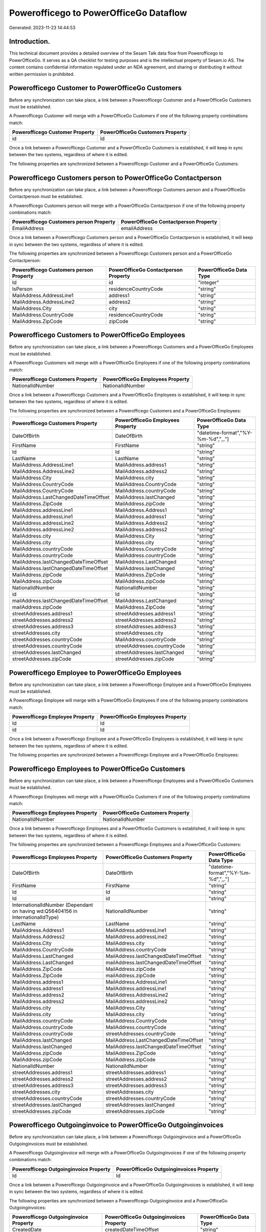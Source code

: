 =======================================
Powerofficego to PowerOfficeGo Dataflow
=======================================

Generated: 2023-11-23 14:44:53

Introduction.
------------

This technical document provides a detailed overview of the Sesam Talk data flow from Powerofficego to PowerOfficeGo. It serves as a QA checklist for testing purposes and is the intellectual property of Sesam.io AS. The content contains confidential information regulated under an NDA agreement, and sharing or distributing it without written permission is prohibited.

Powerofficego Customer to PowerOfficeGo Customers
-------------------------------------------------
Before any synchronization can take place, a link between a Powerofficego Customer and a PowerOfficeGo Customers must be established.

A Powerofficego Customer will merge with a PowerOfficeGo Customers if one of the following property combinations match:

.. list-table::
   :header-rows: 1

   * - Powerofficego Customer Property
     - PowerOfficeGo Customers Property
   * - id
     - Id

Once a link between a Powerofficego Customer and a PowerOfficeGo Customers is established, it will keep in sync between the two systems, regardless of where it is edited.

The following properties are synchronized between a Powerofficego Customer and a PowerOfficeGo Customers:

.. list-table::
   :header-rows: 1

   * - Powerofficego Customer Property
     - PowerOfficeGo Customers Property
     - PowerOfficeGo Data Type


Powerofficego Customers person to PowerOfficeGo Contactperson
-------------------------------------------------------------
Before any synchronization can take place, a link between a Powerofficego Customers person and a PowerOfficeGo Contactperson must be established.

A Powerofficego Customers person will merge with a PowerOfficeGo Contactperson if one of the following property combinations match:

.. list-table::
   :header-rows: 1

   * - Powerofficego Customers person Property
     - PowerOfficeGo Contactperson Property
   * - EmailAddress
     - emailAddress

Once a link between a Powerofficego Customers person and a PowerOfficeGo Contactperson is established, it will keep in sync between the two systems, regardless of where it is edited.

The following properties are synchronized between a Powerofficego Customers person and a PowerOfficeGo Contactperson:

.. list-table::
   :header-rows: 1

   * - Powerofficego Customers person Property
     - PowerOfficeGo Contactperson Property
     - PowerOfficeGo Data Type
   * - Id
     - id
     - "integer"
   * - IsPerson
     - residenceCountryCode
     - "string"
   * - MailAddress.AddressLine1
     - address1
     - "string"
   * - MailAddress.AddressLine2
     - address2
     - "string"
   * - MailAddress.City
     - city
     - "string"
   * - MailAddress.CountryCode
     - residenceCountryCode
     - "string"
   * - MailAddress.ZipCode
     - zipCode
     - "string"


Powerofficego Customers to PowerOfficeGo Employees
--------------------------------------------------
Before any synchronization can take place, a link between a Powerofficego Customers and a PowerOfficeGo Employees must be established.

A Powerofficego Customers will merge with a PowerOfficeGo Employees if one of the following property combinations match:

.. list-table::
   :header-rows: 1

   * - Powerofficego Customers Property
     - PowerOfficeGo Employees Property
   * - NationalIdNumber
     - NationalIdNumber

Once a link between a Powerofficego Customers and a PowerOfficeGo Employees is established, it will keep in sync between the two systems, regardless of where it is edited.

The following properties are synchronized between a Powerofficego Customers and a PowerOfficeGo Employees:

.. list-table::
   :header-rows: 1

   * - Powerofficego Customers Property
     - PowerOfficeGo Employees Property
     - PowerOfficeGo Data Type
   * - DateOfBirth
     - DateOfBirth
     - "datetime-format","%Y-%m-%d","_."]
   * - FirstName
     - FirstName
     - "string"
   * - Id
     - Id
     - "string"
   * - LastName
     - LastName
     - "string"
   * - MailAddress.AddressLine1
     - MailAddress.address1
     - "string"
   * - MailAddress.AddressLine2
     - MailAddress.address2
     - "string"
   * - MailAddress.City
     - MailAddress.city
     - "string"
   * - MailAddress.CountryCode
     - MailAddress.CountryCode
     - "string"
   * - MailAddress.CountryCode
     - MailAddress.countryCode
     - "string"
   * - MailAddress.LastChangedDateTimeOffset
     - MailAddress.lastChanged
     - "string"
   * - MailAddress.ZipCode
     - MailAddress.zipCode
     - "string"
   * - MailAddress.addressLine1
     - MailAddress.Address1
     - "string"
   * - MailAddress.addressLine1
     - MailAddress.address1
     - "string"
   * - MailAddress.addressLine2
     - MailAddress.Address2
     - "string"
   * - MailAddress.addressLine2
     - MailAddress.address2
     - "string"
   * - MailAddress.city
     - MailAddress.City
     - "string"
   * - MailAddress.city
     - MailAddress.city
     - "string"
   * - MailAddress.countryCode
     - MailAddress.CountryCode
     - "string"
   * - MailAddress.countryCode
     - MailAddress.countryCode
     - "string"
   * - MailAddress.lastChangedDateTimeOffset
     - MailAddress.LastChanged
     - "string"
   * - MailAddress.lastChangedDateTimeOffset
     - MailAddress.lastChanged
     - "string"
   * - MailAddress.zipCode
     - MailAddress.ZipCode
     - "string"
   * - MailAddress.zipCode
     - MailAddress.zipCode
     - "string"
   * - NationalIdNumber
     - NationalIdNumber
     - "string"
   * - id
     - Id
     - "string"
   * - mailAddress.lastChangedDateTimeOffset
     - MailAddress.LastChanged
     - "string"
   * - mailAddress.zipCode
     - MailAddress.ZipCode
     - "string"
   * - streetAddresses.address1
     - streetAddresses.address1
     - "string"
   * - streetAddresses.address2
     - streetAddresses.address2
     - "string"
   * - streetAddresses.address3
     - streetAddresses.address3
     - "string"
   * - streetAddresses.city
     - streetAddresses.city
     - "string"
   * - streetAddresses.countryCode
     - MailAddress.countryCode
     - "string"
   * - streetAddresses.countryCode
     - streetAddresses.countryCode
     - "string"
   * - streetAddresses.lastChanged
     - streetAddresses.lastChanged
     - "string"
   * - streetAddresses.zipCode
     - streetAddresses.zipCode
     - "string"


Powerofficego Employee to PowerOfficeGo Employees
-------------------------------------------------
Before any synchronization can take place, a link between a Powerofficego Employee and a PowerOfficeGo Employees must be established.

A Powerofficego Employee will merge with a PowerOfficeGo Employees if one of the following property combinations match:

.. list-table::
   :header-rows: 1

   * - Powerofficego Employee Property
     - PowerOfficeGo Employees Property
   * - Id
     - Id
   * - id
     - Id

Once a link between a Powerofficego Employee and a PowerOfficeGo Employees is established, it will keep in sync between the two systems, regardless of where it is edited.

The following properties are synchronized between a Powerofficego Employee and a PowerOfficeGo Employees:

.. list-table::
   :header-rows: 1

   * - Powerofficego Employee Property
     - PowerOfficeGo Employees Property
     - PowerOfficeGo Data Type


Powerofficego Employees to PowerOfficeGo Customers
--------------------------------------------------
Before any synchronization can take place, a link between a Powerofficego Employees and a PowerOfficeGo Customers must be established.

A Powerofficego Employees will merge with a PowerOfficeGo Customers if one of the following property combinations match:

.. list-table::
   :header-rows: 1

   * - Powerofficego Employees Property
     - PowerOfficeGo Customers Property
   * - NationalIdNumber
     - NationalIdNumber

Once a link between a Powerofficego Employees and a PowerOfficeGo Customers is established, it will keep in sync between the two systems, regardless of where it is edited.

The following properties are synchronized between a Powerofficego Employees and a PowerOfficeGo Customers:

.. list-table::
   :header-rows: 1

   * - Powerofficego Employees Property
     - PowerOfficeGo Customers Property
     - PowerOfficeGo Data Type
   * - DateOfBirth
     - DateOfBirth
     - "datetime-format","%Y-%m-%d","_."]
   * - FirstName
     - FirstName
     - "string"
   * - Id
     - Id
     - "string"
   * - Id
     - id
     - "string"
   * - InternationalIdNumber (Dependant on having wd:Q56404156 in InternationalIdType)
     - NationalIdNumber
     - "string"
   * - LastName
     - LastName
     - "string"
   * - MailAddress.Address1
     - MailAddress.addressLine1
     - "string"
   * - MailAddress.Address2
     - MailAddress.addressLine2
     - "string"
   * - MailAddress.City
     - MailAddress.city
     - "string"
   * - MailAddress.CountryCode
     - MailAddress.countryCode
     - "string"
   * - MailAddress.LastChanged
     - MailAddress.lastChangedDateTimeOffset
     - "string"
   * - MailAddress.LastChanged
     - mailAddress.lastChangedDateTimeOffset
     - "string"
   * - MailAddress.ZipCode
     - MailAddress.zipCode
     - "string"
   * - MailAddress.ZipCode
     - mailAddress.zipCode
     - "string"
   * - MailAddress.address1
     - MailAddress.AddressLine1
     - "string"
   * - MailAddress.address1
     - MailAddress.addressLine1
     - "string"
   * - MailAddress.address2
     - MailAddress.AddressLine2
     - "string"
   * - MailAddress.address2
     - MailAddress.addressLine2
     - "string"
   * - MailAddress.city
     - MailAddress.City
     - "string"
   * - MailAddress.city
     - MailAddress.city
     - "string"
   * - MailAddress.countryCode
     - MailAddress.CountryCode
     - "string"
   * - MailAddress.countryCode
     - MailAddress.countryCode
     - "string"
   * - MailAddress.countryCode
     - streetAddresses.countryCode
     - "string"
   * - MailAddress.lastChanged
     - MailAddress.LastChangedDateTimeOffset
     - "string"
   * - MailAddress.lastChanged
     - MailAddress.lastChangedDateTimeOffset
     - "string"
   * - MailAddress.zipCode
     - MailAddress.ZipCode
     - "string"
   * - MailAddress.zipCode
     - MailAddress.zipCode
     - "string"
   * - NationalIdNumber
     - NationalIdNumber
     - "string"
   * - streetAddresses.address1
     - streetAddresses.address1
     - "string"
   * - streetAddresses.address2
     - streetAddresses.address2
     - "string"
   * - streetAddresses.address3
     - streetAddresses.address3
     - "string"
   * - streetAddresses.city
     - streetAddresses.city
     - "string"
   * - streetAddresses.countryCode
     - streetAddresses.countryCode
     - "string"
   * - streetAddresses.lastChanged
     - streetAddresses.lastChanged
     - "string"
   * - streetAddresses.zipCode
     - streetAddresses.zipCode
     - "string"


Powerofficego Outgoinginvoice to PowerOfficeGo Outgoinginvoices
---------------------------------------------------------------
Before any synchronization can take place, a link between a Powerofficego Outgoinginvoice and a PowerOfficeGo Outgoinginvoices must be established.

A Powerofficego Outgoinginvoice will merge with a PowerOfficeGo Outgoinginvoices if one of the following property combinations match:

.. list-table::
   :header-rows: 1

   * - Powerofficego Outgoinginvoice Property
     - PowerOfficeGo Outgoinginvoices Property
   * - Id
     - Id

Once a link between a Powerofficego Outgoinginvoice and a PowerOfficeGo Outgoinginvoices is established, it will keep in sync between the two systems, regardless of where it is edited.

The following properties are synchronized between a Powerofficego Outgoinginvoice and a PowerOfficeGo Outgoinginvoices:

.. list-table::
   :header-rows: 1

   * - Powerofficego Outgoinginvoice Property
     - PowerOfficeGo Outgoinginvoices Property
     - PowerOfficeGo Data Type
   * - CreatedDate
     - createdDateTimeOffset
     - "string"
   * - CurrencyCode
     - CurrencyCode
     - "string"
   * - CustomerCode
     - customerId
     - "string"
   * - CustomerEmail
     - customerNo
     - "string"
   * - DeliveryAddress1
     - DeliveryAddress1
     - "string"
   * - DeliveryAddress2
     - DeliveryAddress2
     - "string"
   * - DeliveryAddressCity
     - DeliveryAddressCity
     - "string"
   * - DeliveryAddressCountryCode
     - DeliveryAddressCountryCode
     - "string"
   * - DeliveryAddressZipCode
     - DeliveryAddressZipCode
     - "string"
   * - DeliveryDate
     - DeliveryDate
     - "string"
   * - DeliveryDate
     - sentDateTimeOffset
     - "string"
   * - Id
     - Id
     - "string"
   * - LastChanged
     - lastChangedDateTimeOffset
     - "string"
   * - NetAmount
     - NetAmount
     - "string"
   * - OrderDate
     - OrderDate
     - "string"
   * - OrderNo
     - OrderNo
     - "string"
   * - SentDate
     - DeliveryDate
     - "string"
   * - SentDate
     - sentDateTimeOffset
     - "string"


Powerofficego Salesorders to PowerOfficeGo Currency
---------------------------------------------------
Before any synchronization can take place, a link between a Powerofficego Salesorders and a PowerOfficeGo Currency must be established.

A Powerofficego Salesorders will merge with a PowerOfficeGo Currency if one of the following property combinations match:

.. list-table::
   :header-rows: 1

   * - Powerofficego Salesorders Property
     - PowerOfficeGo Currency Property
   * - CurrencyCode
     - Code

Once a link between a Powerofficego Salesorders and a PowerOfficeGo Currency is established, it will keep in sync between the two systems, regardless of where it is edited.

The following properties are synchronized between a Powerofficego Salesorders and a PowerOfficeGo Currency:

.. list-table::
   :header-rows: 1

   * - Powerofficego Salesorders Property
     - PowerOfficeGo Currency Property
     - PowerOfficeGo Data Type


Powerofficego Supplier to PowerOfficeGo Location
------------------------------------------------
Before any synchronization can take place, a link between a Powerofficego Supplier and a PowerOfficeGo Location must be established.

A Powerofficego Supplier will merge with a PowerOfficeGo Location if one of the following property combinations match:

.. list-table::
   :header-rows: 1

   * - Powerofficego Supplier Property
     - PowerOfficeGo Location Property
   * - MailAddress.Id
     - id

Once a link between a Powerofficego Supplier and a PowerOfficeGo Location is established, it will keep in sync between the two systems, regardless of where it is edited.

The following properties are synchronized between a Powerofficego Supplier and a PowerOfficeGo Location:

.. list-table::
   :header-rows: 1

   * - Powerofficego Supplier Property
     - PowerOfficeGo Location Property
     - PowerOfficeGo Data Type


Powerofficego Supplier to PowerOfficeGo Suppliers
-------------------------------------------------
Before any synchronization can take place, a link between a Powerofficego Supplier and a PowerOfficeGo Suppliers must be established.

A Powerofficego Supplier will merge with a PowerOfficeGo Suppliers if one of the following property combinations match:

.. list-table::
   :header-rows: 1

   * - Powerofficego Supplier Property
     - PowerOfficeGo Suppliers Property
   * - Id
     - Id

Once a link between a Powerofficego Supplier and a PowerOfficeGo Suppliers is established, it will keep in sync between the two systems, regardless of where it is edited.

The following properties are synchronized between a Powerofficego Supplier and a PowerOfficeGo Suppliers:

.. list-table::
   :header-rows: 1

   * - Powerofficego Supplier Property
     - PowerOfficeGo Suppliers Property
     - PowerOfficeGo Data Type


Powerofficego Suppliers person to PowerOfficeGo Location
--------------------------------------------------------
Before any synchronization can take place, a link between a Powerofficego Suppliers person and a PowerOfficeGo Location must be established.

A Powerofficego Suppliers person will merge with a PowerOfficeGo Location if one of the following property combinations match:

.. list-table::
   :header-rows: 1

   * - Powerofficego Suppliers person Property
     - PowerOfficeGo Location Property
   * - MailAddress.Id
     - id

Once a link between a Powerofficego Suppliers person and a PowerOfficeGo Location is established, it will keep in sync between the two systems, regardless of where it is edited.

The following properties are synchronized between a Powerofficego Suppliers person and a PowerOfficeGo Location:

.. list-table::
   :header-rows: 1

   * - Powerofficego Suppliers person Property
     - PowerOfficeGo Location Property
     - PowerOfficeGo Data Type
   * - MailAddress.CountryCode
     - countryCode
     - "string"


Powerofficego Suppliers to PowerOfficeGo Location
-------------------------------------------------
Before any synchronization can take place, a link between a Powerofficego Suppliers and a PowerOfficeGo Location must be established.

A Powerofficego Suppliers will merge with a PowerOfficeGo Location if one of the following property combinations match:

.. list-table::
   :header-rows: 1

   * - Powerofficego Suppliers Property
     - PowerOfficeGo Location Property
   * - MailAddress.Id
     - id

Once a link between a Powerofficego Suppliers and a PowerOfficeGo Location is established, it will keep in sync between the two systems, regardless of where it is edited.

The following properties are synchronized between a Powerofficego Suppliers and a PowerOfficeGo Location:

.. list-table::
   :header-rows: 1

   * - Powerofficego Suppliers Property
     - PowerOfficeGo Location Property
     - PowerOfficeGo Data Type
   * - MailAddress.CountryCode
     - countryCode
     - "string"


Powerofficego Vatcode to PowerOfficeGo Vatcodes
-----------------------------------------------
Before any synchronization can take place, a link between a Powerofficego Vatcode and a PowerOfficeGo Vatcodes must be established.

A Powerofficego Vatcode will merge with a PowerOfficeGo Vatcodes if one of the following property combinations match:

.. list-table::
   :header-rows: 1

   * - Powerofficego Vatcode Property
     - PowerOfficeGo Vatcodes Property
   * - id
     - Id

Once a link between a Powerofficego Vatcode and a PowerOfficeGo Vatcodes is established, it will keep in sync between the two systems, regardless of where it is edited.

The following properties are synchronized between a Powerofficego Vatcode and a PowerOfficeGo Vatcodes:

.. list-table::
   :header-rows: 1

   * - Powerofficego Vatcode Property
     - PowerOfficeGo Vatcodes Property
     - PowerOfficeGo Data Type


Powerofficego Contactperson to PowerOfficeGo Customers person
-------------------------------------------------------------
Before any synchronization can take place, a link between a Powerofficego Contactperson and a PowerOfficeGo Customers person must be established.

A new PowerOfficeGo Customers person will be created from a Powerofficego Contactperson if it is connected to a Powerofficego Salesorder, Salesorders, Salesorderline, Outgoinginvoice, or Salesorderlines that is synchronized into PowerOfficeGo.

Once a link between a Powerofficego Contactperson and a PowerOfficeGo Customers person is established, it will keep in sync between the two systems, regardless of where it is edited.

The following properties are synchronized between a Powerofficego Contactperson and a PowerOfficeGo Customers person:

.. list-table::
   :header-rows: 1

   * - Powerofficego Contactperson Property
     - PowerOfficeGo Customers person Property
     - PowerOfficeGo Data Type


Powerofficego Contactperson to PowerOfficeGo Customers
------------------------------------------------------
Before any synchronization can take place, a link between a Powerofficego Contactperson and a PowerOfficeGo Customers must be established.

A new PowerOfficeGo Customers will be created from a Powerofficego Contactperson if it is connected to a Powerofficego Salesorder, Salesorders, Salesorderline, Outgoinginvoice, or Salesorderlines that is synchronized into PowerOfficeGo.

Once a link between a Powerofficego Contactperson and a PowerOfficeGo Customers is established, it will keep in sync between the two systems, regardless of where it is edited.

The following properties are synchronized between a Powerofficego Contactperson and a PowerOfficeGo Customers:

.. list-table::
   :header-rows: 1

   * - Powerofficego Contactperson Property
     - PowerOfficeGo Customers Property
     - PowerOfficeGo Data Type


Powerofficego Customer to PowerOfficeGo Departments
---------------------------------------------------
Before any synchronization can take place, a link between a Powerofficego Customer and a PowerOfficeGo Departments must be established.

A new PowerOfficeGo Departments will be created from a Powerofficego Customer if it is connected to a Powerofficego Employee, or Customers that is synchronized into PowerOfficeGo.

Once a link between a Powerofficego Customer and a PowerOfficeGo Departments is established, it will keep in sync between the two systems, regardless of where it is edited.

The following properties are synchronized between a Powerofficego Customer and a PowerOfficeGo Departments:

.. list-table::
   :header-rows: 1

   * - Powerofficego Customer Property
     - PowerOfficeGo Departments Property
     - PowerOfficeGo Data Type


Powerofficego Customers to PowerOfficeGo Customers person
---------------------------------------------------------
Before any synchronization can take place, a link between a Powerofficego Customers and a PowerOfficeGo Customers person must be established.

A new PowerOfficeGo Customers person will be created from a Powerofficego Customers if it is connected to a Powerofficego Customers, Suppliers, Salesorder, Salesorders, Salesorderline, Outgoinginvoice, Salesorderlines, Customers-person, or Suppliers-person that is synchronized into PowerOfficeGo.

Once a link between a Powerofficego Customers and a PowerOfficeGo Customers person is established, it will keep in sync between the two systems, regardless of where it is edited.

The following properties are synchronized between a Powerofficego Customers and a PowerOfficeGo Customers person:

.. list-table::
   :header-rows: 1

   * - Powerofficego Customers Property
     - PowerOfficeGo Customers person Property
     - PowerOfficeGo Data Type
   * - Id
     - Id
     - "string"
   * - IsPerson
     - IsPerson
     - "string"
   * - IsPerson
     - MailAddress.CountryCode
     - "string"
   * - MailAddress.AddressLine1
     - MailAddress.AddressLine1
     - "string"
   * - MailAddress.AddressLine2
     - MailAddress.AddressLine2
     - "string"
   * - MailAddress.City
     - MailAddress.City
     - "string"
   * - MailAddress.CountryCode
     - IsPerson
     - "string"
   * - MailAddress.CountryCode
     - MailAddress.CountryCode
     - "string"
   * - MailAddress.LastChangedDateTimeOffset
     - MailAddress.LastChangedDateTimeOffset
     - "string"
   * - MailAddress.ZipCode
     - MailAddress.ZipCode
     - "string"


Powerofficego Customers to PowerOfficeGo Departments
----------------------------------------------------
Before any synchronization can take place, a link between a Powerofficego Customers and a PowerOfficeGo Departments must be established.

A new PowerOfficeGo Departments will be created from a Powerofficego Customers if it is connected to a Powerofficego Employee, or Customers that is synchronized into PowerOfficeGo.

Once a link between a Powerofficego Customers and a PowerOfficeGo Departments is established, it will keep in sync between the two systems, regardless of where it is edited.

The following properties are synchronized between a Powerofficego Customers and a PowerOfficeGo Departments:

.. list-table::
   :header-rows: 1

   * - Powerofficego Customers Property
     - PowerOfficeGo Departments Property
     - PowerOfficeGo Data Type
   * - Name
     - Name
     - "string"


Powerofficego Departments to PowerOfficeGo Customers person
-----------------------------------------------------------
Before any synchronization can take place, a link between a Powerofficego Departments and a PowerOfficeGo Customers person must be established.

A new PowerOfficeGo Customers person will be created from a Powerofficego Departments if it is connected to a Powerofficego Customers, Suppliers, Customers-person, or Suppliers-person that is synchronized into PowerOfficeGo.

Once a link between a Powerofficego Departments and a PowerOfficeGo Customers person is established, it will keep in sync between the two systems, regardless of where it is edited.

The following properties are synchronized between a Powerofficego Departments and a PowerOfficeGo Customers person:

.. list-table::
   :header-rows: 1

   * - Powerofficego Departments Property
     - PowerOfficeGo Customers person Property
     - PowerOfficeGo Data Type


Powerofficego Departments to PowerOfficeGo Customers
----------------------------------------------------
Before any synchronization can take place, a link between a Powerofficego Departments and a PowerOfficeGo Customers must be established.

A new PowerOfficeGo Customers will be created from a Powerofficego Departments if it is connected to a Powerofficego Customers, Suppliers, Customers-person, or Suppliers-person that is synchronized into PowerOfficeGo.

Once a link between a Powerofficego Departments and a PowerOfficeGo Customers is established, it will keep in sync between the two systems, regardless of where it is edited.

The following properties are synchronized between a Powerofficego Departments and a PowerOfficeGo Customers:

.. list-table::
   :header-rows: 1

   * - Powerofficego Departments Property
     - PowerOfficeGo Customers Property
     - PowerOfficeGo Data Type
   * - Name
     - Name
     - "string"


Powerofficego Salesorder to PowerOfficeGo Outgoinginvoices
----------------------------------------------------------
Every Powerofficego Salesorder will be synchronized with a PowerOfficeGo Outgoinginvoices.

Once a link between a Powerofficego Salesorder and a PowerOfficeGo Outgoinginvoices is established, it will keep in sync between the two systems, regardless of where it is edited.

The following properties are synchronized between a Powerofficego Salesorder and a PowerOfficeGo Outgoinginvoices:

.. list-table::
   :header-rows: 1

   * - Powerofficego Salesorder Property
     - PowerOfficeGo Outgoinginvoices Property
     - PowerOfficeGo Data Type
   * - Currency
     - CurrencyCode
     - "string"
   * - DeliveryDate
     - DeliveryDate
     - "string"
   * - DeliveryDate
     - sentDateTimeOffset
     - "string"
   * - DepartmentCode
     - customerId
     - "string"
   * - OrderDate
     - OrderDate
     - "string"


Powerofficego Salesorderline to PowerOfficeGo Outgoinginvoices
--------------------------------------------------------------
Every Powerofficego Salesorderline will be synchronized with a PowerOfficeGo Outgoinginvoices.

Once a link between a Powerofficego Salesorderline and a PowerOfficeGo Outgoinginvoices is established, it will keep in sync between the two systems, regardless of where it is edited.

The following properties are synchronized between a Powerofficego Salesorderline and a PowerOfficeGo Outgoinginvoices:

.. list-table::
   :header-rows: 1

   * - Powerofficego Salesorderline Property
     - PowerOfficeGo Outgoinginvoices Property
     - PowerOfficeGo Data Type


Powerofficego Salesorderlines to PowerOfficeGo Outgoinginvoices
---------------------------------------------------------------
Every Powerofficego Salesorderlines will be synchronized with a PowerOfficeGo Outgoinginvoices.

Once a link between a Powerofficego Salesorderlines and a PowerOfficeGo Outgoinginvoices is established, it will keep in sync between the two systems, regardless of where it is edited.

The following properties are synchronized between a Powerofficego Salesorderlines and a PowerOfficeGo Outgoinginvoices:

.. list-table::
   :header-rows: 1

   * - Powerofficego Salesorderlines Property
     - PowerOfficeGo Outgoinginvoices Property
     - PowerOfficeGo Data Type
   * - TotalAmount
     - NetAmount
     - "string"
   * - sesam_SalesOrdersId
     - OrderNo
     - "string"


Powerofficego Salesorders to PowerOfficeGo Outgoinginvoices
-----------------------------------------------------------
Every Powerofficego Salesorders will be synchronized with a PowerOfficeGo Outgoinginvoices.

Once a link between a Powerofficego Salesorders and a PowerOfficeGo Outgoinginvoices is established, it will keep in sync between the two systems, regardless of where it is edited.

The following properties are synchronized between a Powerofficego Salesorders and a PowerOfficeGo Outgoinginvoices:

.. list-table::
   :header-rows: 1

   * - Powerofficego Salesorders Property
     - PowerOfficeGo Outgoinginvoices Property
     - PowerOfficeGo Data Type
   * - CreatedDateTimeOffset
     - createdDateTimeOffset
     - "string"
   * - CurrencyCode
     - CurrencyCode
     - "string"
   * - NetAmount
     - NetAmount
     - "string"
   * - OrderDate
     - OrderDate
     - "string"
   * - SalesOrderDate
     - OrderDate
     - "string"
   * - TotalAmount
     - NetAmount
     - "string"


Powerofficego Suppliers person to PowerOfficeGo Contactperson
-------------------------------------------------------------
Every Powerofficego Suppliers person will be synchronized with a PowerOfficeGo Contactperson.

Once a link between a Powerofficego Suppliers person and a PowerOfficeGo Contactperson is established, it will keep in sync between the two systems, regardless of where it is edited.

The following properties are synchronized between a Powerofficego Suppliers person and a PowerOfficeGo Contactperson:

.. list-table::
   :header-rows: 1

   * - Powerofficego Suppliers person Property
     - PowerOfficeGo Contactperson Property
     - PowerOfficeGo Data Type
   * - DateOfBirth
     - dateOfBirth
     - "datetime-format","%Y-%m-%d","_."]
   * - EmailAddress
     - emailAddress
     - "string"
   * - FirstName
     - firstName
     - "string"
   * - MailAddress.CountryCode
     - residenceCountryCode
     - "string"
   * - PhoneNumber
     - phoneNumber
     - "string"

